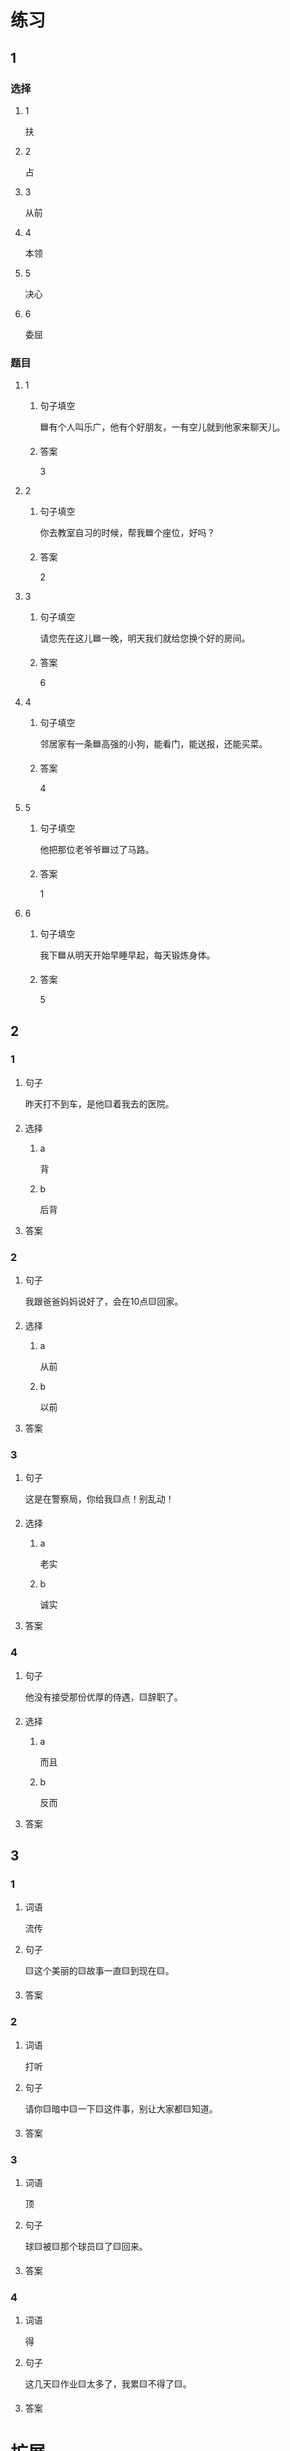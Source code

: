 * 练习

** 1
:PROPERTIES:
:ID: 709e16e4-80fc-46fc-bdc5-1397fb6b0055
:END:

*** 选择

**** 1

扶

**** 2

占

**** 3

从前

**** 4

本领

**** 5

决心

**** 6

委屈

*** 题目

**** 1

***** 句子填空

🟦有个人叫乐广，他有个好朋友，一有空儿就到他家来聊天儿。

***** 答案

3

**** 2

***** 句子填空

你去教室自习的时候，帮我🟦个座位，好吗？

***** 答案

2

**** 3

***** 句子填空

请您先在这儿🟦一晚，明天我们就给您换个好的房间。

***** 答案

6

**** 4

***** 句子填空

邻居家有一条🟦高强的小狗，能看门，能送报，还能买菜。

***** 答案

4

**** 5

***** 句子填空

他把那位老爷爷🟦过了马路。

***** 答案

1

**** 6

***** 句子填空

我下🟦从明天开始早睡早起，每天锻炼身体。

***** 答案

5

** 2

*** 1

**** 句子

昨天打不到车，是他🟨着我去的医院。

**** 选择

***** a

背

***** b

后背

**** 答案



*** 2

**** 句子

我跟爸爸妈妈说好了，会在10点🟨回家。

**** 选择

***** a

从前

***** b

以前

**** 答案



*** 3

**** 句子

这是在警察局，你给我🟨点！别乱动！

**** 选择

***** a

老实

***** b

诚实

**** 答案



*** 4

**** 句子

他没有接受那份优厚的侍遇，🟨辞职了。

**** 选择

***** a

而且

***** b

反而


**** 答案



** 3

*** 1

**** 词语

流传

**** 句子

🟨这个美丽的🟨故事一直🟨到现在🟨。

**** 答案



*** 2

**** 词语

打听

**** 句子

请你🟨暗中🟨一下🟨这件事，别让大家都🟨知道。

**** 答案



*** 3

**** 词语

顶

**** 句子

球🟨被🟨那个球员🟨了🟨回来。

**** 答案



*** 4

**** 词语

得

**** 句子

这几天🟨作业🟨太多了，我累🟨不得了🟨。

**** 答案



* 扩展

** 词语

*** 1

**** 话题

社交称谓

**** 词语

国王
王子
公主
总理
总统
主席
总裁
主任
老板
领导

** 题

*** 1

**** 句子

美国正在进行四年一次的🟨大选。

**** 答案



*** 2

**** 句子

他手里有了一些钱，想自己开公司，自己做🟨。

**** 答案



*** 3

**** 句子

这是我们办公室新来的领导，大家可以叫他王🟨。

**** 答案



*** 4

**** 句子

有些国家既有总统也有🟨，有些国家只有其中一个。

**** 答案


